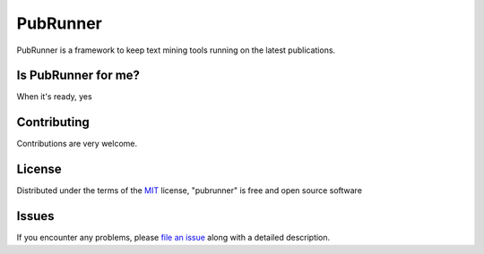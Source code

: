 =======
PubRunner
=======

|build-status| |coverage| |docs| |license|

.. |build-status| image:: https://travis-ci.org/jakelever/pubrunner.svg?branch=master
   :target: https://travis-ci.org/jakelever/pubrunner
   :alt: Travis CI status

.. |coverage| image:: https://coveralls.io/repos/github/jakelever/pubrunner/badge.svg?branch=master
   :target: https://coveralls.io/github/jakelever/pubrunner?branch=master
   :alt: Coverage status
   
.. |docs| image:: https://readthedocs.org/projects/pubrunner/badge/?version=latest
   :target: http://pubrunner.readthedocs.io/en/latest/
   :alt: Documentation status
   
.. |license| image:: https://img.shields.io/badge/License-MIT-blue.svg
   :target: https://opensource.org/licenses/MIT
   :alt: MIT license

PubRunner is a framework to keep text mining tools running on the latest publications.

Is PubRunner for me?
--------------------

When it's ready, yes

Contributing
------------
Contributions are very welcome.

License
-------

Distributed under the terms of the `MIT`_ license, "pubrunner" is free and open source software

Issues
------

If you encounter any problems, please `file an issue`_ along with a detailed description.

.. _`MIT`: http://opensource.org/licenses/MIT
.. _`file an issue`: https://github.com/jakelever/pubrunner/issues
.. _`pip`: https://pypi.python.org/pypi/pip/
.. _`PyPI`: https://pypi.python.org/pypi
.. _`readthedocs`: http://pubrunner.readthedocs.io/
